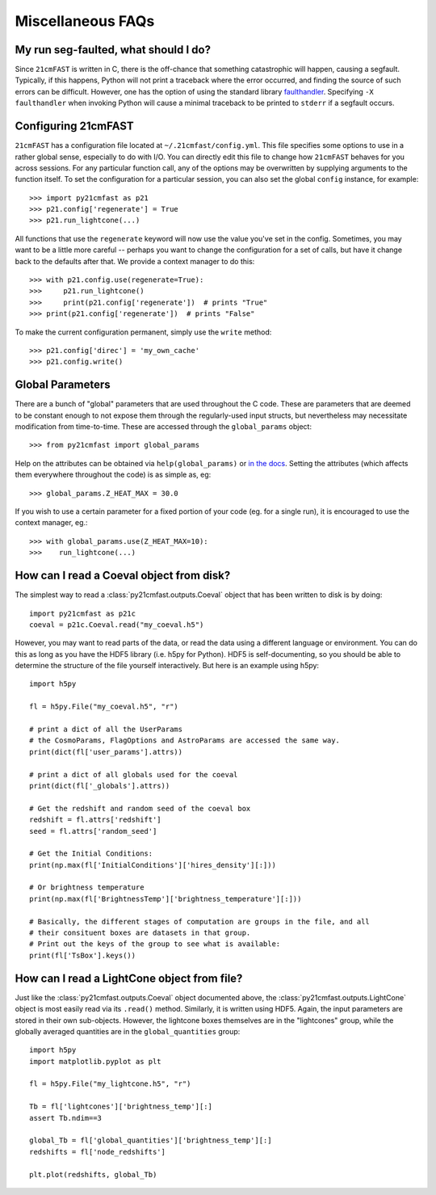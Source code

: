 Miscellaneous FAQs
==================

My run seg-faulted, what should I do?
-------------------------------------
Since ``21cmFAST`` is written in C, there is the off-chance that something
catastrophic will happen, causing a segfault. Typically, if this happens, Python will
not print a traceback where the error occurred, and finding the source of such errors
can be difficult. However, one has the option of using the standard library
`faulthandler <https://docs.python.org/3/library/faulthandler.html>`_. Specifying
``-X faulthandler`` when invoking Python will cause a minimal traceback to be printed
to ``stderr`` if a segfault occurs.

Configuring 21cmFAST
--------------------
``21cmFAST`` has a configuration file located at ``~/.21cmfast/config.yml``. This file
specifies some options to use in a rather global sense, especially to do with I/O.
You can directly edit this file to change how ``21cmFAST`` behaves for you across
sessions.
For any particular function call, any of the options may be overwritten by supplying
arguments to the function itself.
To set the configuration for a particular session, you can also set the global ``config``
instance, for example::

    >>> import py21cmfast as p21
    >>> p21.config['regenerate'] = True
    >>> p21.run_lightcone(...)

All functions that use the ``regenerate`` keyword will now use the value you've set in the
config. Sometimes, you may want to be a little more careful -- perhaps you want to change
the configuration for a set of calls, but have it change back to the defaults after that.
We provide a context manager to do this::

    >>> with p21.config.use(regenerate=True):
    >>>     p21.run_lightcone()
    >>>     print(p21.config['regenerate'])  # prints "True"
    >>> print(p21.config['regenerate'])  # prints "False"

To make the current configuration permanent, simply use the ``write`` method::

    >>> p21.config['direc'] = 'my_own_cache'
    >>> p21.config.write()

Global Parameters
-----------------
There are a bunch of "global" parameters that are used throughout the C code. These are
parameters that are deemed to be constant enough to not expose them through the
regularly-used input structs, but nevertheless may necessitate modification from
time-to-time. These are accessed through the ``global_params`` object::

    >>> from py21cmfast import global_params

Help on the attributes can be obtained via ``help(global_params)`` or
`in the docs <../reference/_autosummary/py21cmfast.inputs.html>`_. Setting the
attributes (which affects them everywhere throughout the code) is as simple as, eg::

    >>> global_params.Z_HEAT_MAX = 30.0

If you wish to use a certain parameter for a fixed portion of your code (eg. for a single
run), it is encouraged to use the context manager, eg.::

    >>> with global_params.use(Z_HEAT_MAX=10):
    >>>    run_lightcone(...)

How can I read a Coeval object from disk?
-----------------------------------------

The simplest way to read a :class:`py21cmfast.outputs.Coeval` object that has been
written to disk is by doing::

    import py21cmfast as p21c
    coeval = p21c.Coeval.read("my_coeval.h5")

However, you may want to read parts of the data, or read the data using a different
language or environment. You can do this as long as you have the HDF5 library (i.e.
h5py for Python). HDF5 is self-documenting, so you should be able to determine the
structure of the file yourself interactively. But here is an example using h5py::

    import h5py

    fl = h5py.File("my_coeval.h5", "r")

    # print a dict of all the UserParams
    # the CosmoParams, FlagOptions and AstroParams are accessed the same way.
    print(dict(fl['user_params'].attrs))

    # print a dict of all globals used for the coeval
    print(dict(fl['_globals'].attrs))

    # Get the redshift and random seed of the coeval box
    redshift = fl.attrs['redshift']
    seed = fl.attrs['random_seed']

    # Get the Initial Conditions:
    print(np.max(fl['InitialConditions']['hires_density'][:]))

    # Or brightness temperature
    print(np.max(fl['BrightnessTemp']['brightness_temperature'][:]))

    # Basically, the different stages of computation are groups in the file, and all
    # their consituent boxes are datasets in that group.
    # Print out the keys of the group to see what is available:
    print(fl['TsBox'].keys())

How can I read a LightCone object from file?
--------------------------------------------
Just like the :class:`py21cmfast.outputs.Coeval` object documented above, the
:class:`py21cmfast.outputs.LightCone` object is most easily read via its ``.read()`` method.
Similarly, it is written using HDF5. Again, the input parameters are stored in their
own sub-objects. However, the lightcone boxes themselves are in the "lightcones" group,
while the globally averaged quantities are in the ``global_quantities`` group::

    import h5py
    import matplotlib.pyplot as plt

    fl = h5py.File("my_lightcone.h5", "r")

    Tb = fl['lightcones']['brightness_temp'][:]
    assert Tb.ndim==3

    global_Tb = fl['global_quantities']['brightness_temp'][:]
    redshifts = fl['node_redshifts']

    plt.plot(redshifts, global_Tb)
